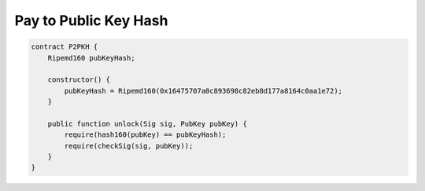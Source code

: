 ======================
Pay to Public Key Hash
======================

.. code-block:: solidity

    contract P2PKH {
        Ripemd160 pubKeyHash;

        constructor() {
            pubKeyHash = Ripemd160(0x16475707a0c893698c82eb8d177a8164c0aa1e72);
        }

        public function unlock(Sig sig, PubKey pubKey) {
            require(hash160(pubKey) == pubKeyHash);
            require(checkSig(sig, pubKey));
        }
    }


